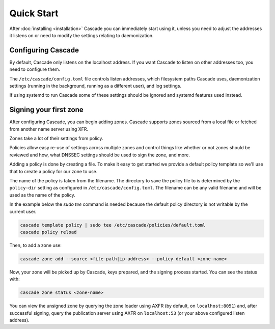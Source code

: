 Quick Start
============

After :doc:`installing <installation>` Cascade you can immediately start using
it, unless you need to adjust the addresses it listens on or need to modify
the settings relating to daemonization.

Configuring Cascade
---------------------

By default, Cascade only listens on the localhost address. If you want Cascade
to listen on other addresses too, you need to configure them.

The ``/etc/cascade/config.toml`` file controls listen addresses, which
filesystem paths Cascade uses, daemonization settings (running in the
background, running as a different user), and log settings.

If using systemd to run Cascade some of these settings should be ignored and
systemd features used instead.

.. tabs::

   .. group-tab:: Using systemd

        On systems using systemd the ``cascaded.socket`` unit is used to bind
        to listen addresses on behalf of Cascade. By default, the provided
        listen address is ``localhost:53``. If you wish to change the
        addresses bound, you will need to override the ``cascaded.socket``
        unit. One way to do this is to use the ``systemctl edit`` command like
        so:

        .. code-block:: bash

           sudo systemctl edit cascaded.socket

        and insert the following config:

        .. code-block:: text

           [Socket]
           # Uncomment the next line if you wish to disable listening on localhost.
           #ListenStream=
           ListenDatagram=<your-ip>:53
           ListenStream=<your-ip>:53

        Then notify systemd of the changes and (re)start Cascade:

        .. code-block:: bash

            sudo systemctl daemon-reload
            sudo systemctl restart cascaded

   .. group-tab:: Without systemd

        When using Cascade without systemd, you need to configure the listen
        address in Cascade's ``config.toml`` in the ``[servers]`` section:

        .. code-block:: text

            [server]
            servers = ["<your-ip>:53"]

        Then you can start Cascade with (replace the config and state path
        with your appropriate values, and if your config uses privileged ports
        or the daemonization identity feature run the command as root):

        .. code-block:: bash

            cascade --config /etc/cascade/config.toml --state /var/lib/cascade/state.db


Signing your first zone
-------------------------------

After configuring Cascade, you can begin adding zones. Cascade supports zones
sourced from a local file or fetched from another name server using XFR.

Zones take a lot of their settings from policy.

Policies allow easy re-use of settings across multiple zones and control
things like whether or not zones should be reviewed and how, what DNSSEC
settings should be used to sign the zone, and more.

Adding a policy is done by creating a file. To make it easy to get started we
provide a default policy template so we'll use that to create a policy for our
zone to use.

The name of the policy is taken from the filename. The directory to save the
policy file to is determined by the ``policy-dir`` setting as configured in
``/etc/cascade/config.toml``. The filename can be any valid filename and will
be used as the name of the policy.

In the example below the `sudo tee` command is needed because the default
policy directory is not writable by the current user.

.. code-block:: bash

   cascade template policy | sudo tee /etc/cascade/policies/default.toml
   cascade policy reload

Then, to add a zone use:

.. code-block:: bash

   cascade zone add --source <file-path|ip-address> --policy default <zone-name>

Now, your zone will be picked up by Cascade, keys prepared, and the signing
process started. You can see the status with:

.. code-block:: bash

   cascade zone status <zone-name>

You can view the unsigned zone by querying the zone loader
using AXFR (by default, on ``localhost:8051``) and, after successful signing,
query the publication server using AXFR on ``localhost:53`` (or your above
configured listen address).
